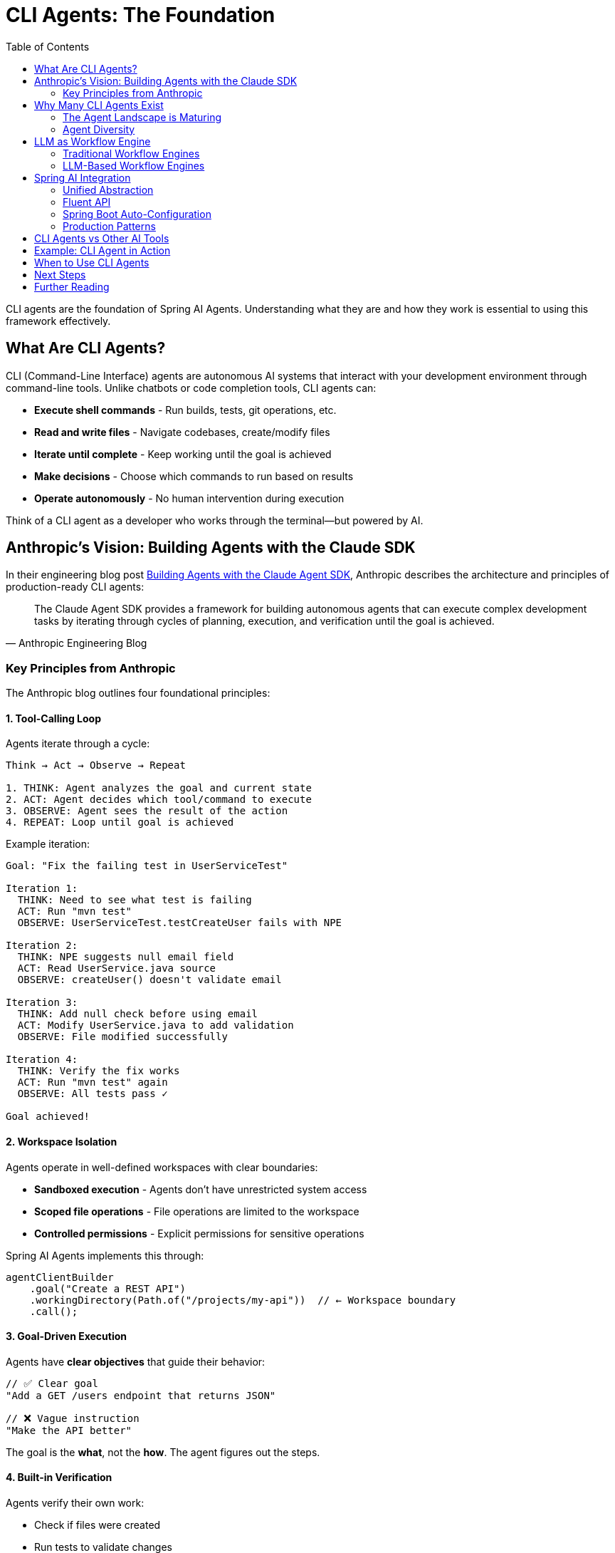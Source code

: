 = CLI Agents: The Foundation
:page-title: Understanding CLI Agents
:toc: left
:tabsize: 2

CLI agents are the foundation of Spring AI Agents. Understanding what they are and how they work is essential to using this framework effectively.

== What Are CLI Agents?

CLI (Command-Line Interface) agents are autonomous AI systems that interact with your development environment through command-line tools. Unlike chatbots or code completion tools, CLI agents can:

* **Execute shell commands** - Run builds, tests, git operations, etc.
* **Read and write files** - Navigate codebases, create/modify files
* **Iterate until complete** - Keep working until the goal is achieved
* **Make decisions** - Choose which commands to run based on results
* **Operate autonomously** - No human intervention during execution

Think of a CLI agent as a developer who works through the terminal—but powered by AI.

== Anthropic's Vision: Building Agents with the Claude SDK

In their engineering blog post https://www.anthropic.com/engineering/building-agents-with-the-claude-agent-sdk[Building Agents with the Claude Agent SDK], Anthropic describes the architecture and principles of production-ready CLI agents:

[quote, Anthropic Engineering Blog]
____
The Claude Agent SDK provides a framework for building autonomous agents that can execute complex development tasks by iterating through cycles of planning, execution, and verification until the goal is achieved.
____

=== Key Principles from Anthropic

The Anthropic blog outlines four foundational principles:

==== 1. Tool-Calling Loop

Agents iterate through a cycle:

[source,text]
----
Think → Act → Observe → Repeat

1. THINK: Agent analyzes the goal and current state
2. ACT: Agent decides which tool/command to execute
3. OBSERVE: Agent sees the result of the action
4. REPEAT: Loop until goal is achieved
----

Example iteration:

[source,text]
----
Goal: "Fix the failing test in UserServiceTest"

Iteration 1:
  THINK: Need to see what test is failing
  ACT: Run "mvn test"
  OBSERVE: UserServiceTest.testCreateUser fails with NPE

Iteration 2:
  THINK: NPE suggests null email field
  ACT: Read UserService.java source
  OBSERVE: createUser() doesn't validate email

Iteration 3:
  THINK: Add null check before using email
  ACT: Modify UserService.java to add validation
  OBSERVE: File modified successfully

Iteration 4:
  THINK: Verify the fix works
  ACT: Run "mvn test" again
  OBSERVE: All tests pass ✓

Goal achieved!
----

==== 2. Workspace Isolation

Agents operate in well-defined workspaces with clear boundaries:

* **Sandboxed execution** - Agents don't have unrestricted system access
* **Scoped file operations** - File operations are limited to the workspace
* **Controlled permissions** - Explicit permissions for sensitive operations

Spring AI Agents implements this through:

[source,java]
----
agentClientBuilder
    .goal("Create a REST API")
    .workingDirectory(Path.of("/projects/my-api"))  // ← Workspace boundary
    .call();
----

==== 3. Goal-Driven Execution

Agents have **clear objectives** that guide their behavior:

[source,java]
----
// ✅ Clear goal
"Add a GET /users endpoint that returns JSON"

// ❌ Vague instruction
"Make the API better"
----

The goal is the **what**, not the **how**. The agent figures out the steps.

==== 4. Built-in Verification

Agents verify their own work:

* Check if files were created
* Run tests to validate changes
* Verify build success
* Confirm deployment readiness

Spring AI Agents extends this with the **Judge API**:

[source,java]
----
agentClientBuilder
    .goal("Fix the failing tests")
    .advisors(JudgeAdvisor.builder()
        .judge(new BuildSuccessJudge())  // ← Verify tests pass
        .build())
    .call();
----

== Why Many CLI Agents Exist

We are in the **age of agent exploration**. The CLI agent ecosystem is diverse because there isn't a single right answer for all use cases—and Spring AI Agents embraces this reality.

=== The Agent Landscape is Maturing

Right now, the question is: **"Can an agent achieve my goal?"**

As the landscape matures, the question will shift to: **"What's the cheapest way to achieve my goal?"**

This means considering:

* **Model selection** - Different models have different costs and capabilities
* **Vendor independence** - Avoid lock-in, have a Plan B if your preferred model becomes unavailable
* **Simple hand-coded agents** - Sometimes a custom script using your preferred stack is the right answer
* **Hybrid approaches** - Use LLM agents for complex tasks, simple automation for routine ones

=== Agent Diversity

Different agents excel at different tasks:

[cols="1,2,2"]
|===
|Agent |Strengths |Use Cases

|**Claude Code**
|Advanced reasoning, multi-step planning, code understanding
|Complex refactoring, architectural changes, bug fixes

|**Gemini CLI**
|Multimodal capabilities, fast execution, Google integration
|Document analysis, image processing, quick tasks

|**SWE-Agent**
|Research-focused, benchmark-optimized, academic rigor
|SWE-bench evaluation, research projects

|**Custom Agents**
|Domain-specific, hand-written logic, company-specific workflows
|Internal tools, proprietary systems, specialized tasks
|===

[IMPORTANT]
====
Spring AI Agents is **not** a CLI agent implementation. It's a framework for **integrating** any CLI agent into Spring Boot applications with familiar Spring patterns. This gives you the flexibility to choose the right agent for each task and switch between them as the landscape evolves.
====

== LLM as Workflow Engine

This is a fundamental shift in how we think about automation.

=== Traditional Workflow Engines

Traditional approaches use **code** to define workflows:

[source,java]
----
// ❌ Traditional: You write the workflow logic
public void fixAndDeploy() {
    boolean buildSucceeds = runBuild();
    if (!buildSucceeds) {
        return; // Give up
    }

    boolean testsPass = runTests();
    if (!testsPass) {
        return; // Give up
    }

    if (buildSucceeds && testsPass) {
        deploy();
    }
}
----

Problems:

* **Rigid** - Can't adapt to unexpected situations
* **Limited** - Only handles predefined scenarios
* **Brittle** - Breaks when environment changes

=== LLM-Based Workflow Engines

CLI agents use the **LLM as the workflow engine**:

[source,text]
----
// ✅ Agent: LLM decides the workflow
Goal: "Fix the failing tests and deploy"

Agent reasoning (dynamic):
1. Run tests → Some tests fail
2. Analyze failures → NPE in UserService
3. Read UserService code → Missing null check
4. Fix the null check → Code modified
5. Run tests again → Tests pass ✓
6. Run build → Build succeeds ✓
7. Deploy → Deployment successful ✓
----

The LLM **adapts** the workflow based on what it observes:

* If tests fail → analyze and fix
* If build breaks → investigate and repair
* If deployment fails → retry with adjustments

No predefined workflow—the agent figures it out.

== Spring AI Integration

Spring AI Agents provides a **Spring-idiomatic** way to work with CLI agents:

=== Unified Abstraction

The `AgentModel` interface abstracts any CLI agent:

[source,text]
----
┌─────────────────────┐
│   AgentClient       │  Your Spring Boot app
│   (Fluent API)      │
└──────────┬──────────┘
           │
           ▼
┌─────────────────────┐
│   AgentModel        │  Abstraction layer
│   (Interface)       │
└──────────┬──────────┘
           │
    ┌──────┴──────┬──────────────┬──────────────┐
    ▼             ▼              ▼              ▼
┌────────┐  ┌─────────┐  ┌──────────┐  ┌──────────┐
│ Claude │  │ Gemini  │  │SWE-Agent │  │  Custom  │
└────────┘  └─────────┘  └──────────┘  └──────────┘
----

You write code against `AgentClient`, not a specific agent.

=== Fluent API

Following Spring AI's `ChatClient` pattern:

[source,java]
----
// Mirrors ChatClient fluent API
AgentClientResponse response = agentClientBuilder
    .goal("Create a REST API")           // Like ChatClient.prompt()
    .workingDirectory(projectRoot)       // Workspace context
    .advisors(judgeAdvisor)              // Like ChatClient.advisors()
    .call();                             // Like ChatClient.call()
----

=== Spring Boot Auto-Configuration

Zero-configuration for common agents:

[source,java]
----
// Just add dependency + API key
// Spring Boot auto-configures everything

@Service
public class MyService {

    private final AgentClient.Builder agentClientBuilder;

    // Auto-wired by Spring Boot ✓
    public MyService(AgentClient.Builder agentClientBuilder) {
        this.agentClientBuilder = agentClientBuilder;
    }
}
----

=== Production Patterns

Built-in support for:

* **Goals** - Clear, measurable objectives
* **Context Engineering** - Providing information to agents
* **Judges** - Automated verification
* **Sandboxes** - Safe execution environments
* **Advisors** - Extensible plugin architecture

== CLI Agents vs Other AI Tools

Understanding where CLI agents fit:

[cols="1,2,2"]
|===
|Tool Type |What It Does |Example

|**Code Completion**
|Suggests next lines/blocks
|GitHub Copilot, Cursor

|**Chatbots**
|Answers questions, generates code
|ChatGPT, Claude Chat

|**CLI Agents**
|**Executes tasks autonomously**
|**Claude Code, Gemini CLI**

|**Workflow Engines**
|Orchestrates predefined steps
|Airflow, Temporal
|===

CLI agents are unique because they:

* ✅ Execute real commands (not just generate code)
* ✅ Iterate until complete (not one-shot responses)
* ✅ Adapt dynamically (not predefined workflows)
* ✅ Verify results (not assume success)

== Example: CLI Agent in Action

Let's see a CLI agent solve a real problem:

**Goal**: "Upgrade Spring Boot from 2.7 to 3.2 and fix any breaking changes"

**Agent execution** (Claude Code):

[source,text]
----
Iteration 1:
  $ grep -r "spring-boot" pom.xml
  Found: <version>2.7.0</version>

Iteration 2:
  $ sed -i 's/2.7.0/3.2.0/g' pom.xml
  Updated pom.xml

Iteration 3:
  $ mvn clean compile
  ERROR: javax.* packages removed in Spring Boot 3

Iteration 4:
  $ find src/ -name "*.java" | xargs grep "javax\."
  Found 15 files using javax.servlet.*

Iteration 5:
  $ find src/ -name "*.java" | xargs sed -i 's/javax.servlet/jakarta.servlet/g'
  Updated imports in 15 files

Iteration 6:
  $ mvn clean test
  All tests pass ✓

Goal achieved!
----

The agent:

1. Found the Spring Boot version
2. Updated the version
3. Discovered breaking changes
4. Found affected files
5. Fixed the imports
6. Verified with tests

**All autonomously.** No human intervention.

== When to Use CLI Agents

CLI agents excel at:

* ✅ **Multi-step development tasks** - Refactoring, migrations, bug fixes
* ✅ **Exploratory work** - "Find and fix all SQL injection vulnerabilities"
* ✅ **Repetitive tasks** - "Update all deprecated API usages"
* ✅ **Build/test automation** - "Fix failing tests and deploy"
* ✅ **Code generation** - "Create CRUD API for User entity"

CLI agents are less suitable for:

* ❌ **Real-time interactions** - Use chatbots instead
* ❌ **Code completion** - Use Copilot/Cursor instead
* ❌ **Simple lookups** - Use vector search/RAG instead
* ❌ **Predefined workflows** - Use workflow engines instead

== Next Steps

Now that you understand the foundation, explore how to use CLI agents effectively:

* xref:goals.adoc[Goals] - Designing effective agent objectives
* xref:context-engineering.adoc[Context Engineering] - Providing information to agents
* xref:sandboxes.adoc[Sandboxes] - Safe execution environments
* xref:../getting-started/hello-world.adoc[Hello World] - Build your first agent task
* xref:../judges/index.adoc[Judges] - Automated verification

== Further Reading

* Anthropic Engineering Blog: https://www.anthropic.com/engineering/building-agents-with-the-claude-agent-sdk[Building Agents with the Claude Agent SDK]
* xref:../api/agentclient-vs-chatclient.adoc[AgentClient vs ChatClient] - API comparison
* xref:../api/claude-code-sdk.adoc[Claude Code SDK] - Deep dive into Claude integration
